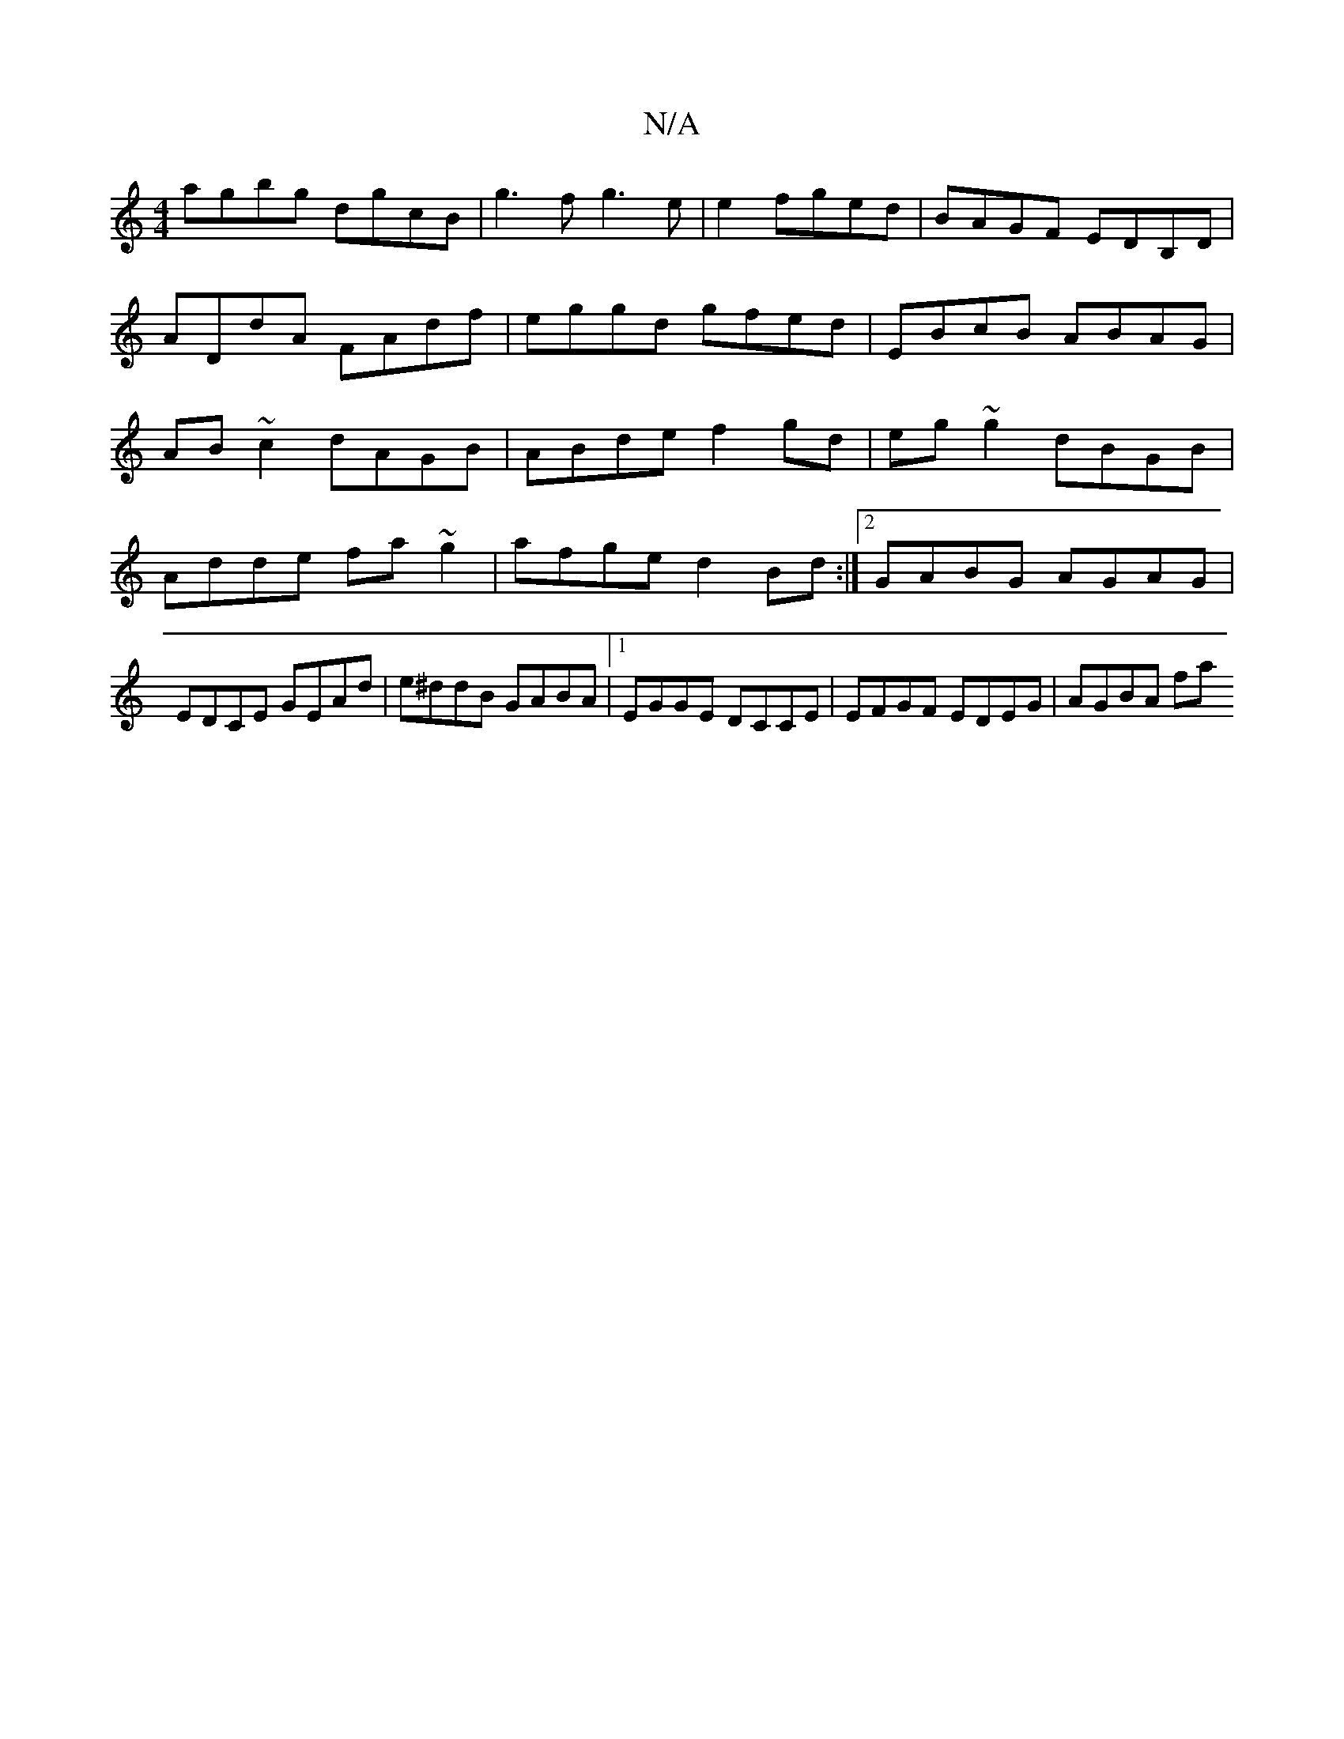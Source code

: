 X:1
T:N/A
M:4/4
R:N/A
K:Cmajor
agbg dgcB|g3f g3e|e2fged | BAGF EDB,D |
ADdA FAdf | eggd gfed | EBcB ABAG |
AB~c2 dAGB | ABde f2gd | eg~g2 dBGB|Adde fa~g2|afge d2Bd:|2 GABG AGAG|EDCE GEAd| e^ddB GABA|1 EGGE DCCE |EFGF EDEG | AGBA fa